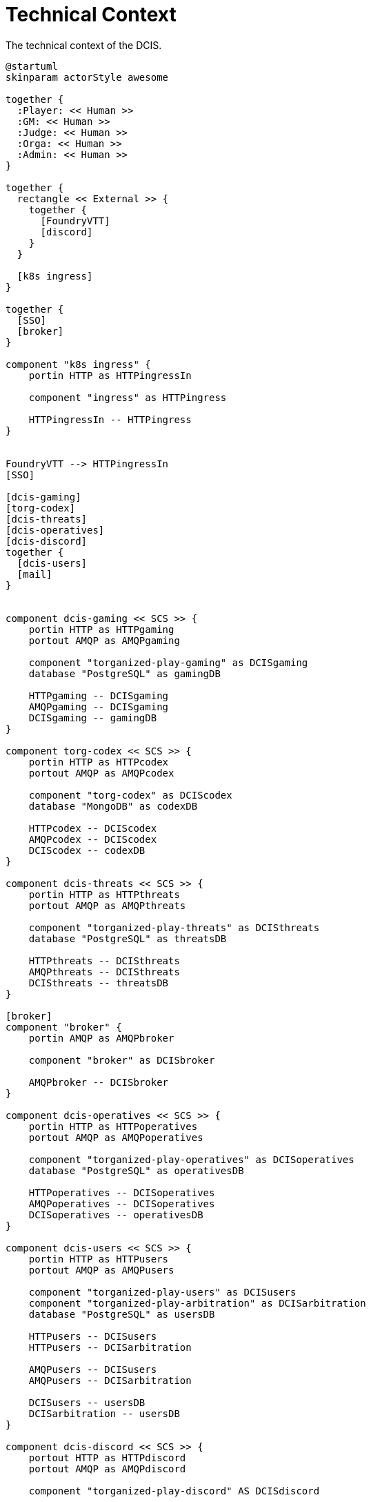 [[technical-context]]
= Technical Context

.The technical context of the DCIS.
[plantuml,technical-context,svg]
....
@startuml
skinparam actorStyle awesome

together {
  :Player: << Human >>
  :GM: << Human >>
  :Judge: << Human >>
  :Orga: << Human >>
  :Admin: << Human >>
}

together {
  rectangle << External >> {
    together {
      [FoundryVTT]
      [discord]
    }
  }

  [k8s ingress]
}

together {
  [SSO]
  [broker]
}

component "k8s ingress" {
    portin HTTP as HTTPingressIn

    component "ingress" as HTTPingress

    HTTPingressIn -- HTTPingress
}


FoundryVTT --> HTTPingressIn
[SSO]

[dcis-gaming]
[torg-codex]
[dcis-threats]
[dcis-operatives]
[dcis-discord]
together {
  [dcis-users]
  [mail]
}


component dcis-gaming << SCS >> {
    portin HTTP as HTTPgaming
    portout AMQP as AMQPgaming

    component "torganized-play-gaming" as DCISgaming
    database "PostgreSQL" as gamingDB

    HTTPgaming -- DCISgaming
    AMQPgaming -- DCISgaming
    DCISgaming -- gamingDB
}

component torg-codex << SCS >> {
    portin HTTP as HTTPcodex
    portout AMQP as AMQPcodex

    component "torg-codex" as DCIScodex
    database "MongoDB" as codexDB

    HTTPcodex -- DCIScodex
    AMQPcodex -- DCIScodex
    DCIScodex -- codexDB
}

component dcis-threats << SCS >> {
    portin HTTP as HTTPthreats
    portout AMQP as AMQPthreats

    component "torganized-play-threats" as DCISthreats
    database "PostgreSQL" as threatsDB

    HTTPthreats -- DCISthreats
    AMQPthreats -- DCISthreats
    DCISthreats -- threatsDB
}

[broker]
component "broker" {
    portin AMQP as AMQPbroker

    component "broker" as DCISbroker

    AMQPbroker -- DCISbroker
}

component dcis-operatives << SCS >> {
    portin HTTP as HTTPoperatives
    portout AMQP as AMQPoperatives

    component "torganized-play-operatives" as DCISoperatives
    database "PostgreSQL" as operativesDB

    HTTPoperatives -- DCISoperatives
    AMQPoperatives -- DCISoperatives
    DCISoperatives -- operativesDB
}

component dcis-users << SCS >> {
    portin HTTP as HTTPusers
    portout AMQP as AMQPusers

    component "torganized-play-users" as DCISusers
    component "torganized-play-arbitration" as DCISarbitration
    database "PostgreSQL" as usersDB

    HTTPusers -- DCISusers
    HTTPusers -- DCISarbitration

    AMQPusers -- DCISusers
    AMQPusers -- DCISarbitration

    DCISusers -- usersDB
    DCISarbitration -- usersDB
}

component dcis-discord << SCS >> {
    portout HTTP as HTTPdiscord
    portout AMQP as AMQPdiscord

    component "torganized-play-discord" AS DCISdiscord

    HTTPdiscord --> discord

    AMQPdiscord -- DCISdiscord
}

component dcis-commons << SCS >> {
    portin HTTP as HTTPcommons

    component "torganized-play-commons" as DCIScommons

    HTTPcommons -- DCIScommons
}



:Player: .d.> HTTPingressIn
:GM: .d.> HTTPingressIn
:Judge: .d.> HTTPingressIn
:Orga: .d.> HTTPingressIn
:Admin: .d.> HTTPingressIn

FoundryVTT .d.> HTTPingressIn

DCISgaming ..> SSO
DCIScodex ..> SSO
DCISthreats ..> SSO
DCISoperatives ..> SSO
DCISusers ..> SSO

HTTPingress .d.> HTTPgaming : use
HTTPingress .d.> HTTPcodex : use
HTTPingress .d.> HTTPthreats : use
HTTPingress .d.> HTTPoperatives : use
HTTPingress .d.> HTTPusers : use
HTTPingress .d.> HTTPcommons : use

DCISusers ..> mail : use

HTTPdiscord <.u.> discord : use

AMQPbroker <.u.> AMQPdiscord : use
AMQPbroker <.u.> AMQPgaming : use
AMQPbroker <.u.> AMQPcodex : use
AMQPbroker <.u.> AMQPthreats : use
AMQPbroker <.u.> AMQPoperatives : use
AMQPbroker <.u.> AMQPusers : use
@enduml....
